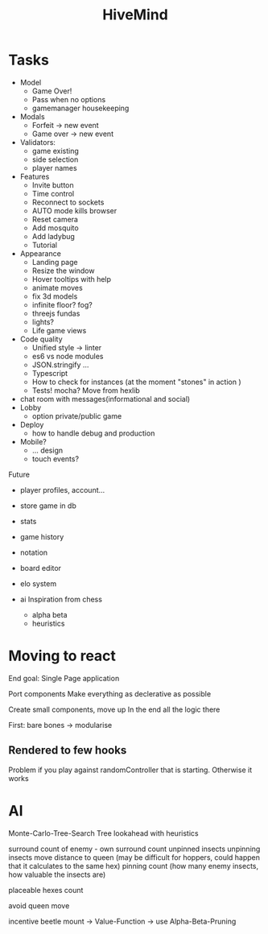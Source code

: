 #+TITLE: HiveMind
* Tasks
- Model
  - Game Over!
  - Pass when no options
  - gamemanager housekeeping
- Modals
  - Forfeit -> new event
  - Game over -> new event
- Validators:
  - game existing
  - side selection
  - player names
- Features
  - Invite button
  - Time control
  - Reconnect to sockets
  - AUTO mode kills browser
  - Reset camera
  - Add mosquito
  - Add ladybug
  - Tutorial
- Appearance
  - Landing page
  - Resize the window
  - Hover tooltips with help
  - animate moves
  - fix 3d models
  - infinite floor? fog?
  - threejs fundas
  - lights?
  - Life game views
- Code quality
  - Unified style -> linter
  - es6 vs node modules
  - JSON.stringify ...
  - Typescript
  - How to check for instances (at the moment "stones" in action )
  - Tests!
      mocha?
      Move from hexlib
- chat room with messages(informational and social)
- Lobby
  - option private/public game
- Deploy
  - how to handle debug and production
- Mobile?
  - ... design
  - touch events?

Future
- player profiles, account...
- store game in db
- stats
- game history
- notation
- board editor
- elo system

- ai
  Inspiration from chess
  - alpha beta
  - heuristics

* Moving to react
End goal: Single Page application

Port components
Make everything as declerative as possible

Create small components, move up
In the end all the logic there

First: bare bones
-> modularise

** Rendered to few hooks
Problem if you play against randomController that is starting.
Otherwise it works

* AI
Monte-Carlo-Tree-Search
Tree lookahead with heuristics

surround count of enemy - own surround count
unpinned insects
unpinning insects
move distance to queen (may be difficult for hoppers, could happen that it calculates to the same hex)
pinning count (how many enemy insects, how valuable the insects are)

placeable hexes count

avoid queen move

incentive beetle mount
-> Value-Function
-> use Alpha-Beta-Pruning
